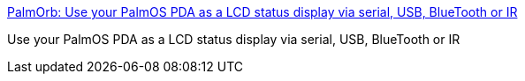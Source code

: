 :jbake-type: post
:jbake-status: published
:jbake-title: PalmOrb: Use your PalmOS PDA as a LCD status display via serial, USB, BlueTooth or IR
:jbake-tags: software,freeware,palm,_mois_mars,_année_2005
:jbake-date: 2005-03-03
:jbake-depth: ../
:jbake-uri: shaarli/1109853595000.adoc
:jbake-source: https://nicolas-delsaux.hd.free.fr/Shaarli?searchterm=http%3A%2F%2Fpalmorb.sourceforge.net%2F&searchtags=software+freeware+palm+_mois_mars+_ann%C3%A9e_2005
:jbake-style: shaarli

http://palmorb.sourceforge.net/[PalmOrb: Use your PalmOS PDA as a LCD status display via serial, USB, BlueTooth or IR]

Use your PalmOS PDA as a LCD status display via serial, USB, BlueTooth or IR
